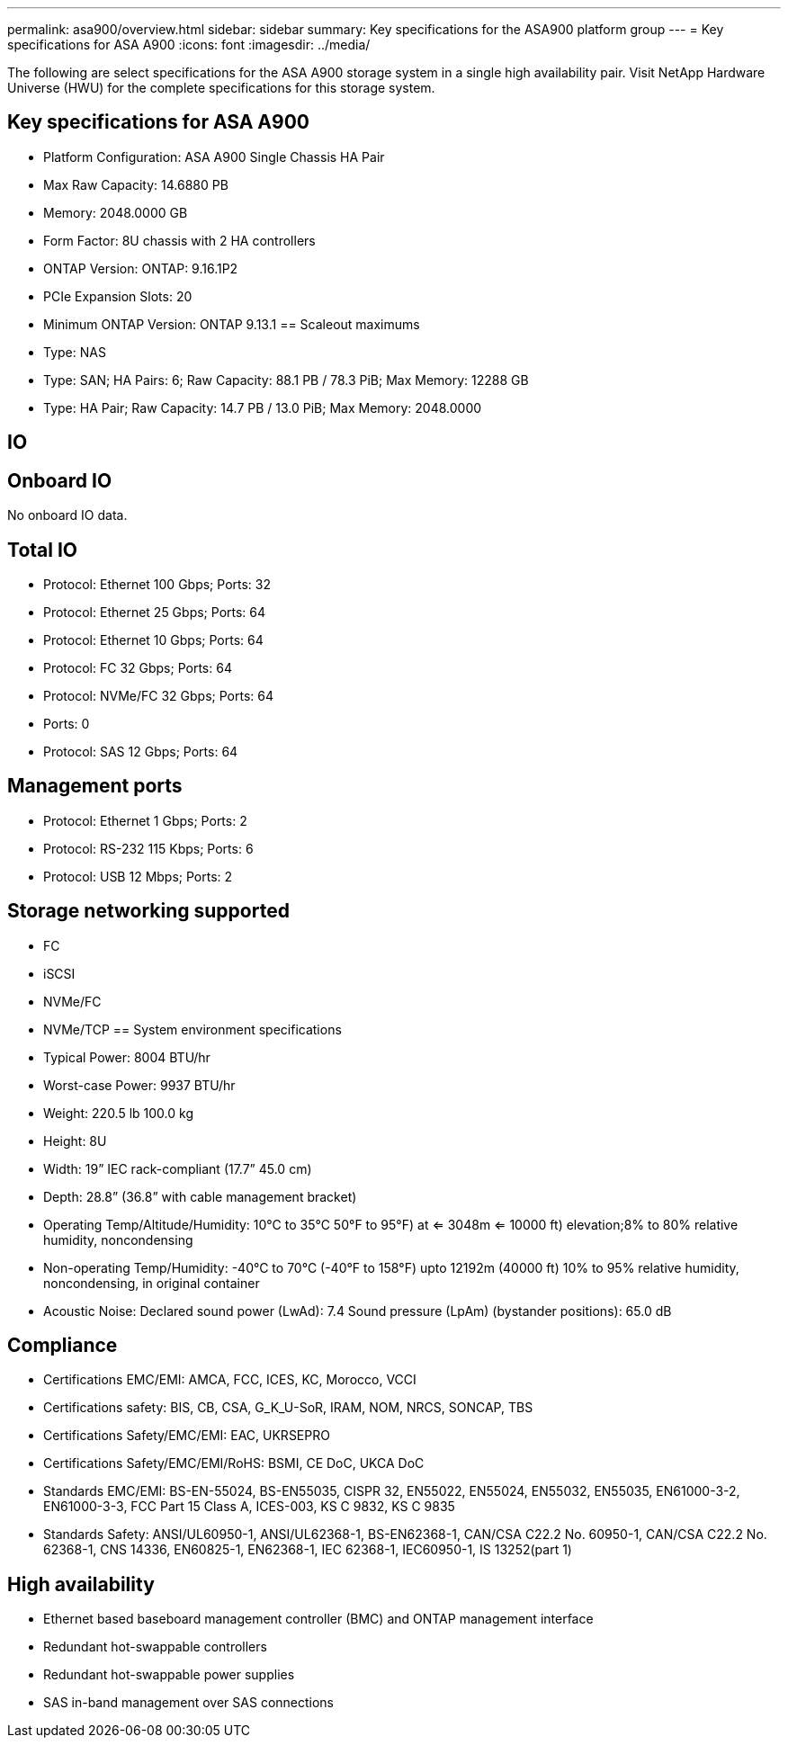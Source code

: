 ---
permalink: asa900/overview.html
sidebar: sidebar
summary: Key specifications for the ASA900 platform group
---
= Key specifications for ASA A900
:icons: font
:imagesdir: ../media/

[.lead]
The following are select specifications for the ASA A900 storage system in a single high availability pair. Visit NetApp Hardware Universe (HWU) for the complete specifications for this storage system.

== Key specifications for ASA A900

* Platform Configuration: ASA A900 Single Chassis HA Pair
* Max Raw Capacity: 14.6880 PB
* Memory: 2048.0000 GB
* Form Factor: 8U chassis with 2 HA controllers 
* ONTAP Version: ONTAP: 9.16.1P2
* PCIe Expansion Slots: 20
* Minimum ONTAP Version: ONTAP 9.13.1
== Scaleout maximums
* Type: NAS
* Type: SAN; HA Pairs: 6; Raw Capacity: 88.1 PB / 78.3 PiB; Max Memory: 12288 GB
* Type: HA Pair; Raw Capacity: 14.7 PB / 13.0 PiB; Max Memory: 2048.0000

== IO

== Onboard IO
No onboard IO data.

== Total IO
* Protocol: Ethernet 100 Gbps; Ports: 32
* Protocol: Ethernet 25 Gbps; Ports: 64
* Protocol: Ethernet 10 Gbps; Ports: 64
* Protocol: FC 32 Gbps; Ports: 64
* Protocol: NVMe/FC  32 Gbps; Ports: 64
* Ports: 0
* Protocol: SAS 12 Gbps; Ports: 64

== Management ports
* Protocol: Ethernet 1 Gbps; Ports: 2
* Protocol: RS-232 115 Kbps; Ports: 6
* Protocol: USB 12 Mbps; Ports: 2

== Storage networking supported
* FC
* iSCSI
* NVMe/FC 
* NVMe/TCP
== System environment specifications
* Typical Power: 8004 BTU/hr
* Worst-case Power: 9937 BTU/hr
* Weight: 220.5 lb
100.0 kg
* Height: 8U
* Width: 19” IEC rack-compliant (17.7” 45.0 cm)
* Depth: 28.8”
(36.8” with cable management bracket)
* Operating Temp/Altitude/Humidity: 10°C to 35°C
50°F to 
95°F) at
<= 3048m
<= 10000 ft) elevation;8% to 80%
relative humidity, noncondensing
* Non-operating Temp/Humidity: -40°C to 70°C (-40°F to 158°F) upto 12192m (40000 ft)
10% to 95%  relative humidity, noncondensing, in original container
* Acoustic Noise: Declared sound power (LwAd): 7.4
Sound pressure (LpAm) (bystander positions): 65.0 dB

== Compliance
* Certifications EMC/EMI: AMCA,
FCC,
ICES,
KC,
Morocco,
VCCI
* Certifications safety: BIS,
CB,
CSA,
G_K_U-SoR,
IRAM,
NOM,
NRCS,
SONCAP,
TBS
* Certifications Safety/EMC/EMI: EAC,
UKRSEPRO
* Certifications Safety/EMC/EMI/RoHS: BSMI,
CE DoC,
UKCA DoC
* Standards EMC/EMI: BS-EN-55024,
BS-EN55035,
CISPR 32,
EN55022,
EN55024,
EN55032,
EN55035,
EN61000-3-2,
EN61000-3-3,
FCC Part 15 Class A,
ICES-003,
KS C 9832,
KS C 9835
* Standards Safety: ANSI/UL60950-1,
ANSI/UL62368-1,
BS-EN62368-1,
CAN/CSA C22.2 No. 60950-1,
CAN/CSA C22.2 No. 62368-1,
CNS 14336,
EN60825-1,
EN62368-1,
IEC 62368-1,
IEC60950-1,
IS 13252(part 1)

== High availability
* Ethernet based baseboard management controller (BMC) and ONTAP management interface
* Redundant hot-swappable controllers
* Redundant hot-swappable power supplies
* SAS in-band management over SAS connections
